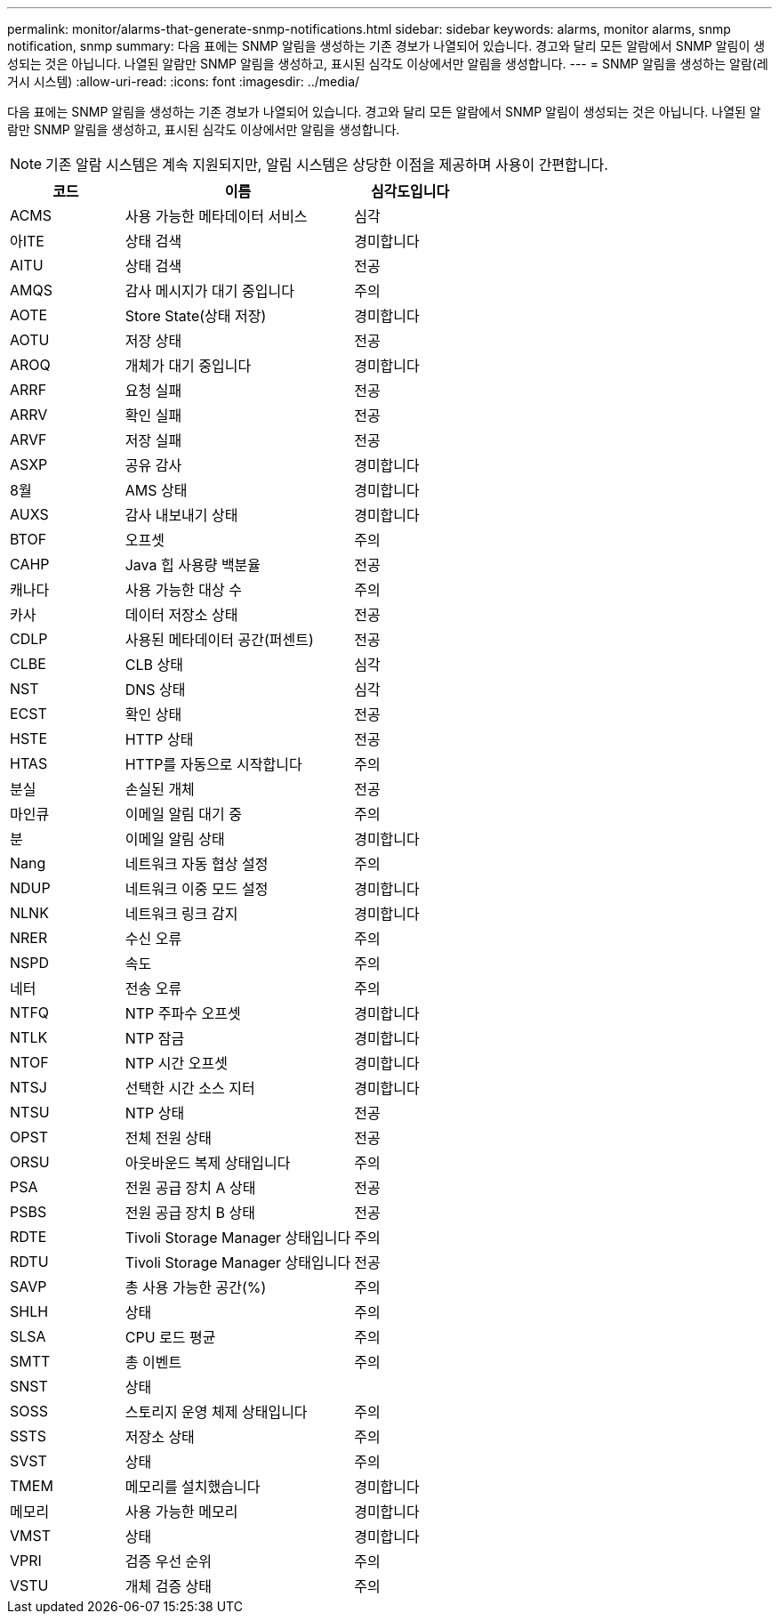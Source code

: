 ---
permalink: monitor/alarms-that-generate-snmp-notifications.html 
sidebar: sidebar 
keywords: alarms, monitor alarms, snmp notification, snmp 
summary: 다음 표에는 SNMP 알림을 생성하는 기존 경보가 나열되어 있습니다. 경고와 달리 모든 알람에서 SNMP 알림이 생성되는 것은 아닙니다. 나열된 알람만 SNMP 알림을 생성하고, 표시된 심각도 이상에서만 알림을 생성합니다. 
---
= SNMP 알림을 생성하는 알람(레거시 시스템)
:allow-uri-read: 
:icons: font
:imagesdir: ../media/


[role="lead"]
다음 표에는 SNMP 알림을 생성하는 기존 경보가 나열되어 있습니다. 경고와 달리 모든 알람에서 SNMP 알림이 생성되는 것은 아닙니다. 나열된 알람만 SNMP 알림을 생성하고, 표시된 심각도 이상에서만 알림을 생성합니다.


NOTE: 기존 알람 시스템은 계속 지원되지만, 알림 시스템은 상당한 이점을 제공하며 사용이 간편합니다.

[cols="1a,2a,1a"]
|===
| 코드 | 이름 | 심각도입니다 


 a| 
ACMS
 a| 
사용 가능한 메타데이터 서비스
 a| 
심각



 a| 
아ITE
 a| 
상태 검색
 a| 
경미합니다



 a| 
AITU
 a| 
상태 검색
 a| 
전공



 a| 
AMQS
 a| 
감사 메시지가 대기 중입니다
 a| 
주의



 a| 
AOTE
 a| 
Store State(상태 저장)
 a| 
경미합니다



 a| 
AOTU
 a| 
저장 상태
 a| 
전공



 a| 
AROQ
 a| 
개체가 대기 중입니다
 a| 
경미합니다



 a| 
ARRF
 a| 
요청 실패
 a| 
전공



 a| 
ARRV
 a| 
확인 실패
 a| 
전공



 a| 
ARVF
 a| 
저장 실패
 a| 
전공



 a| 
ASXP
 a| 
공유 감사
 a| 
경미합니다



 a| 
8월
 a| 
AMS 상태
 a| 
경미합니다



 a| 
AUXS
 a| 
감사 내보내기 상태
 a| 
경미합니다



 a| 
BTOF
 a| 
오프셋
 a| 
주의



 a| 
CAHP
 a| 
Java 힙 사용량 백분율
 a| 
전공



 a| 
캐나다
 a| 
사용 가능한 대상 수
 a| 
주의



 a| 
카사
 a| 
데이터 저장소 상태
 a| 
전공



 a| 
CDLP
 a| 
사용된 메타데이터 공간(퍼센트)
 a| 
전공



 a| 
CLBE
 a| 
CLB 상태
 a| 
심각



 a| 
NST
 a| 
DNS 상태
 a| 
심각



 a| 
ECST
 a| 
확인 상태
 a| 
전공



 a| 
HSTE
 a| 
HTTP 상태
 a| 
전공



 a| 
HTAS
 a| 
HTTP를 자동으로 시작합니다
 a| 
주의



 a| 
분실
 a| 
손실된 개체
 a| 
전공



 a| 
마인큐
 a| 
이메일 알림 대기 중
 a| 
주의



 a| 
분
 a| 
이메일 알림 상태
 a| 
경미합니다



 a| 
Nang
 a| 
네트워크 자동 협상 설정
 a| 
주의



 a| 
NDUP
 a| 
네트워크 이중 모드 설정
 a| 
경미합니다



 a| 
NLNK
 a| 
네트워크 링크 감지
 a| 
경미합니다



 a| 
NRER
 a| 
수신 오류
 a| 
주의



 a| 
NSPD
 a| 
속도
 a| 
주의



 a| 
네터
 a| 
전송 오류
 a| 
주의



 a| 
NTFQ
 a| 
NTP 주파수 오프셋
 a| 
경미합니다



 a| 
NTLK
 a| 
NTP 잠금
 a| 
경미합니다



 a| 
NTOF
 a| 
NTP 시간 오프셋
 a| 
경미합니다



 a| 
NTSJ
 a| 
선택한 시간 소스 지터
 a| 
경미합니다



 a| 
NTSU
 a| 
NTP 상태
 a| 
전공



 a| 
OPST
 a| 
전체 전원 상태
 a| 
전공



 a| 
ORSU
 a| 
아웃바운드 복제 상태입니다
 a| 
주의



 a| 
PSA
 a| 
전원 공급 장치 A 상태
 a| 
전공



 a| 
PSBS
 a| 
전원 공급 장치 B 상태
 a| 
전공



 a| 
RDTE
 a| 
Tivoli Storage Manager 상태입니다
 a| 
주의



 a| 
RDTU
 a| 
Tivoli Storage Manager 상태입니다
 a| 
전공



 a| 
SAVP
 a| 
총 사용 가능한 공간(%)
 a| 
주의



 a| 
SHLH
 a| 
상태
 a| 
주의



 a| 
SLSA
 a| 
CPU 로드 평균
 a| 
주의



 a| 
SMTT
 a| 
총 이벤트
 a| 
주의



 a| 
SNST
 a| 
상태
 a| 



 a| 
SOSS
 a| 
스토리지 운영 체제 상태입니다
 a| 
주의



 a| 
SSTS
 a| 
저장소 상태
 a| 
주의



 a| 
SVST
 a| 
상태
 a| 
주의



 a| 
TMEM
 a| 
메모리를 설치했습니다
 a| 
경미합니다



 a| 
메모리
 a| 
사용 가능한 메모리
 a| 
경미합니다



 a| 
VMST
 a| 
상태
 a| 
경미합니다



 a| 
VPRI
 a| 
검증 우선 순위
 a| 
주의



 a| 
VSTU
 a| 
개체 검증 상태
 a| 
주의

|===